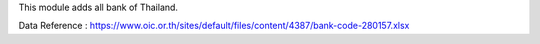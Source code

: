 This module adds all bank of Thailand.

Data Reference : https://www.oic.or.th/sites/default/files/content/4387/bank-code-280157.xlsx
